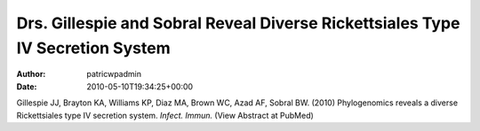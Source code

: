 ===============================================================================
Drs. Gillespie and Sobral Reveal Diverse Rickettsiales Type IV Secretion System
===============================================================================

:Author: patricwpadmin
:Date:   2010-05-10T19:34:25+00:00

Gillespie JJ, Brayton KA, Williams KP, Diaz MA, Brown WC, Azad AF,
Sobral BW. (2010) Phylogenomics reveals a diverse Rickettsiales type IV
secretion system. *Infect. Immun.* (View Abstract at PubMed)
